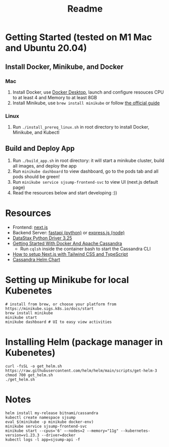 #+TITLE: Readme
* Getting Started (tested on M1 Mac and Ubuntu 20.04)
** Install Docker, Minikube, and Docker
*** Mac
1) Install Docker, use [[https://www.docker.com/products/docker-desktop][Docker Desktop]], launch and configure resouces CPU to at least 4 and Memory to at least 8GB
2) Install Minikube, use ~brew install minikube~ or follow [[https://minikube.sigs.k8s.io/docs/start/][the official guide]]
*** Linux
1) Run ~./install_prereq_linux.sh~ in root directory to install Docker, Minikube, and Kubectl
** Build and Deploy App
1) Run ~./build_app.sh~ in root directory: it will start a minikube cluster, build all images, and deploy the app
2) Run ~minikube dashboard~ to view dashboard, go to the pods tab and all pods should be green!
3) Run ~minikube service sjsump-frontend-svc~ to view UI (next.js default page)
4) Read the resources below and start developing :))
* Resources
- Frontend: [[https://nextjs.org/learn/foundations/about-nextjs?utm_source=next-site&utm_medium=homepage-cta&utm_campaign=next-website][next.js]]
- Backend Server: [[https://fastapi.tiangolo.com/tutorial/][fastapi (python)]] or [[https://expressjs.com/en/5x/api.html][express.js (node)]]
- [[https://docs.datastax.com/en/developer/python-driver/3.25/api/][DataStax Python Driver 3.25]]
- [[https://javascript.plainenglish.io/getting-started-with-docker-and-apache-cassandra-eeb1fcd89988][Getting Started With Docker And Apache Cassandra]]
  + Run ~cqlsh~ inside the container bash to start the Cassandra CLI
- [[https://www.kyrelldixon.com/blog/setup-nextjs-with-tailwindcss-and-typescript][How to setup Next.js with Tailwind CSS and TypeScript]]
- [[https://github.com/bitnami/charts/tree/master/bitnami/cassandra/#installing-the-chart][Cassandra Helm Chart]]
* Setting up Minikube for local Kubenetes
#+begin_src shell
# install from brew, or choose your platform from https://minikube.sigs.k8s.io/docs/start
brew install minikube
minikube start
minikube dashboard # UI to easy view activities
#+end_src
* Installing Helm (package manager in Kubenetes)
#+begin_src shell
curl -fsSL -o get_helm.sh https://raw.githubusercontent.com/helm/helm/main/scripts/get-helm-3
chmod 700 get_helm.sh
./get_helm.sh
#+end_src
* Notes
#+begin_src shell
helm install my-release bitnami/cassandra
kubectl create namespace sjsump
eval $(minikube -p minikube docker-env)
minikube service sjsump-frontend-svc
minikube start --cpus='6' —-nodes=2 --memory="11g" --kubernetes-version=v1.23.3 --driver=docker
kubectl logs -l app=sjsump-api -f
#+end_src
